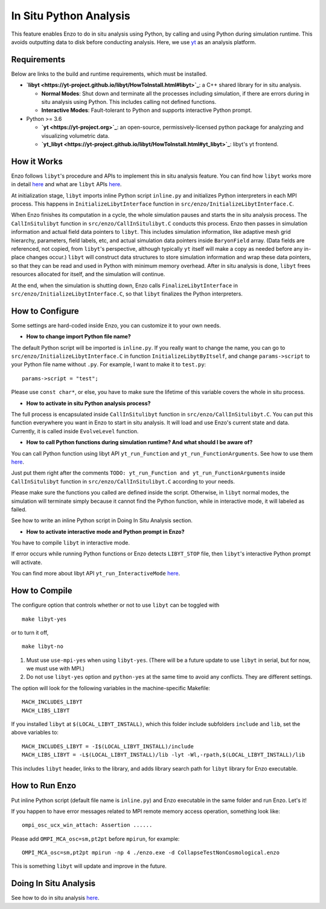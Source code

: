 .. _in_situ_python_analysis:

In Situ Python Analysis
=======================

This feature enables Enzo to do in situ analysis using Python, by calling and using Python during simulation runtime.
This avoids outputting data to disk before conducting analysis.
Here, we use `yt <https://yt-project.org>`__ as an analysis platform.

Requirements
------------

Below are links to the build and runtime requirements, which must be installed.

* **`libyt <https://yt-project.github.io/libyt/HowToInstall.html#libyt>`_**: a C++ shared library for in situ analysis.

  * **Normal Modes**: Shut down and terminate all the processes including simulation, if there are errors during in situ analysis using Python. This includes calling not defined functions.

  * **Interactive Modes**: Fault-tolerant to Python and supports interactive Python prompt.

* Python >= 3.6

  * **`yt <https://yt-project.org>`_**: an open-source, permissively-licensed python package for analyzing and visualizing volumetric data.

  * **`yt_libyt <https://yt-project.github.io/libyt/HowToInstall.html#yt_libyt>`_**: libyt's yt frontend.


How it Works
------------
Enzo follows ``libyt``'s procedure and APIs to implement this in situ analysis feature.
You can find how ``libyt`` works more in detail `here <https://yt-project.github.io/libyt/HowItWorks.html#how-it-works>`__ and what are ``libyt`` APIs `here <https://yt-project.github.io/libyt/libytAPI>`__.

At initialization stage, ``libyt`` imports inline Python script ``inline.py`` and initializes Python interpreters in each MPI process. This happens in ``InitializeLibytInterface`` function in ``src/enzo/InitializeLibytInterface.C``.

When Enzo finishes its computation in a cycle, the whole simulation pauses and starts the in situ analysis process.
The ``CallInSitulibyt`` function in ``src/enzo/CallInSitulibyt.C`` conducts this process.
Enzo then passes in simulation information and actual field data pointers to ``libyt``.
This includes simulation information, like adaptive mesh grid hierarchy, parameters, field labels, etc, and actual simulation data pointers inside ``BaryonField`` array.  (Data fields are referenced, not copied, from ``libyt``'s perspective, although typically ``yt`` itself will make a copy as needed before any in-place changes occur.)
``libyt`` will construct data structures to store simulation information and wrap these data pointers, so that they can be read and used in Python with minimum memory overhead.
After in situ analysis is done, ``libyt`` frees resources allocated for itself, and the simulation will continue.

At the end, when the simulation is shutting down, Enzo calls ``FinalizeLibytInterface`` in ``src/enzo/InitializeLibytInterface.C``, so that ``libyt`` finalizes the Python interpreters.

How to Configure
----------------
Some settings are hard-coded inside Enzo, you can customize it to your own needs.

* **How to change import Python file name?**

The default Python script will be imported is ``inline.py``.
If you really want to change the name, you can go to
``src/enzo/InitializeLibytInterface.C`` in function ``InitializeLibytByItself``, and change ``params->script`` to your Python file name without ``.py``. For example, I want to make it to ``test.py``:

::

    params->script = "test";

Please use ``const char*``, or else, you have to make sure the lifetime of this variable covers the whole in situ process.

* **How to activate in situ Python analysis process?**

The full process is encapsulated inside ``CallInSitulibyt`` function in ``src/enzo/CallInSitulibyt.C``.
You can put this function everywhere you want in Enzo to start in situ analysis.
It will load and use Enzo's current state and data. Currently, it is called inside ``EvolveLevel`` function.

* **How to call Python functions during simulation runtime? And what should I be aware of?**

You can call Python function using libyt API ``yt_run_Function`` and ``yt_run_FunctionArguments``. See how to use them `here <https://yt-project.github.io/libyt/libytAPI/PerformInlineAnalysis.html#calling-python-functions>`__.

Just put them right after the comments ``TODO: yt_run_Function and yt_run_FunctionArguments`` inside ``CallInSitulibyt`` function in ``src/enzo/CallInSitulibyt.C`` according to your needs.

Please make sure the functions you called are defined inside the script. Otherwise, in ``libyt`` normal modes, the simulation will terminate simply because it cannot find the Python function, while in interactive mode, it will labeled as failed.

See how to write an inline Python script in Doing In Situ Analysis section.

* **How to activate interactive mode and Python prompt in Enzo?**

You have to compile ``libyt`` in interactive mode.

If error occurs while running Python functions or Enzo detects ``LIBYT_STOP`` file, then ``libyt``'s interactive Python prompt will activate.

You can find more about libyt API ``yt_run_InteractiveMode`` `here <https://yt-project.github.io/libyt/libytAPI/ActivateInteractiveMode.html#activate-interactive-mode>`__.


How to Compile
--------------
The configure option that controls whether or not to use ``libyt``
can be toggled with

::

    make libyt-yes

or to turn it off,

::

    make libyt-no

1. Must use ``use-mpi-yes`` when using ``libyt-yes``. (There will be a future update to use ``libyt`` in serial, but for now, we must use with MPI.)
2. Do not use ``libyt-yes`` option and ``python-yes`` at the same time to avoid any conflicts. They are different settings.

The option will look for the following variables in the machine-specific Makefile:

::

    MACH_INCLUDES_LIBYT
    MACH_LIBS_LIBYT

If you installed ``libyt`` at ``$(LOCAL_LIBYT_INSTALL)``, which this folder include subfolders ``include`` and ``lib``, set the above variables to:

::

    MACH_INCLUDES_LIBYT = -I$(LOCAL_LIBYT_INSTALL)/include
    MACH_LIBS_LIBYT = -L$(LOCAL_LIBYT_INSTALL)/lib -lyt -Wl,-rpath,$(LOCAL_LIBYT_INSTALL)/lib

This includes ``libyt`` header, links to the library, and adds library search path for ``libyt`` library for Enzo executable.

How to Run Enzo
---------------
Put inline Python script (default file name is ``inline.py``) and Enzo executable in the same folder and run Enzo. Let's it!

If you happen to have error messages related to MPI remote memory access operation, something look like:

::

    ompi_osc_ucx_win_attach: Assertion ......

Please add ``OMPI_MCA_osc=sm,pt2pt`` before ``mpirun``, for example:

::

    OMPI_MCA_osc=sm,pt2pt mpirun -np 4 ./enzo.exe -d CollapseTestNonCosmological.enzo

This is something ``libyt`` will update and improve in the future.


Doing In Situ Analysis
----------------------
See how to do in situ analysis `here <https://yt-project.github.io/libyt/InSituPythonAnalysis#in-situ-python-analysis>`__.

